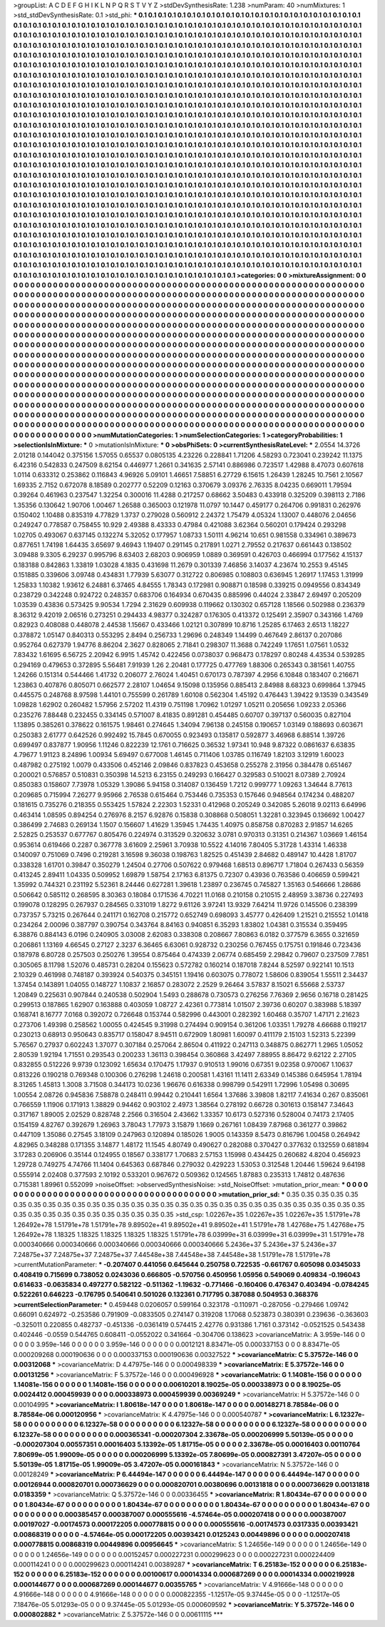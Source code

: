 >groupList:
A C D E F G H I K L
N P Q R S T V Y Z 
>stdDevSynthesisRate:
1.238 
>numParam:
40
>numMixtures:
1
>std_stdDevSynthesisRate:
0.1
>std_phi:
***
0.1 0.1 0.1 0.1 0.1 0.1 0.1 0.1 0.1 0.1
0.1 0.1 0.1 0.1 0.1 0.1 0.1 0.1 0.1 0.1
0.1 0.1 0.1 0.1 0.1 0.1 0.1 0.1 0.1 0.1
0.1 0.1 0.1 0.1 0.1 0.1 0.1 0.1 0.1 0.1
0.1 0.1 0.1 0.1 0.1 0.1 0.1 0.1 0.1 0.1
0.1 0.1 0.1 0.1 0.1 0.1 0.1 0.1 0.1 0.1
0.1 0.1 0.1 0.1 0.1 0.1 0.1 0.1 0.1 0.1
0.1 0.1 0.1 0.1 0.1 0.1 0.1 0.1 0.1 0.1
0.1 0.1 0.1 0.1 0.1 0.1 0.1 0.1 0.1 0.1
0.1 0.1 0.1 0.1 0.1 0.1 0.1 0.1 0.1 0.1
0.1 0.1 0.1 0.1 0.1 0.1 0.1 0.1 0.1 0.1
0.1 0.1 0.1 0.1 0.1 0.1 0.1 0.1 0.1 0.1
0.1 0.1 0.1 0.1 0.1 0.1 0.1 0.1 0.1 0.1
0.1 0.1 0.1 0.1 0.1 0.1 0.1 0.1 0.1 0.1
0.1 0.1 0.1 0.1 0.1 0.1 0.1 0.1 0.1 0.1
0.1 0.1 0.1 0.1 0.1 0.1 0.1 0.1 0.1 0.1
0.1 0.1 0.1 0.1 0.1 0.1 0.1 0.1 0.1 0.1
0.1 0.1 0.1 0.1 0.1 0.1 0.1 0.1 0.1 0.1
0.1 0.1 0.1 0.1 0.1 0.1 0.1 0.1 0.1 0.1
0.1 0.1 0.1 0.1 0.1 0.1 0.1 0.1 0.1 0.1
0.1 0.1 0.1 0.1 0.1 0.1 0.1 0.1 0.1 0.1
0.1 0.1 0.1 0.1 0.1 0.1 0.1 0.1 0.1 0.1
0.1 0.1 0.1 0.1 0.1 0.1 0.1 0.1 0.1 0.1
0.1 0.1 0.1 0.1 0.1 0.1 0.1 0.1 0.1 0.1
0.1 0.1 0.1 0.1 0.1 0.1 0.1 0.1 0.1 0.1
0.1 0.1 0.1 0.1 0.1 0.1 0.1 0.1 0.1 0.1
0.1 0.1 0.1 0.1 0.1 0.1 0.1 0.1 0.1 0.1
0.1 0.1 0.1 0.1 0.1 0.1 0.1 0.1 0.1 0.1
0.1 0.1 0.1 0.1 0.1 0.1 0.1 0.1 0.1 0.1
0.1 0.1 0.1 0.1 0.1 0.1 0.1 0.1 0.1 0.1
0.1 0.1 0.1 0.1 0.1 0.1 0.1 0.1 0.1 0.1
0.1 0.1 0.1 0.1 0.1 0.1 0.1 0.1 0.1 0.1
0.1 0.1 0.1 0.1 0.1 0.1 0.1 0.1 0.1 0.1
0.1 0.1 0.1 0.1 0.1 0.1 0.1 0.1 0.1 0.1
0.1 0.1 0.1 0.1 0.1 0.1 0.1 0.1 0.1 0.1
0.1 0.1 0.1 0.1 0.1 0.1 0.1 0.1 0.1 0.1
0.1 0.1 0.1 0.1 0.1 0.1 0.1 0.1 0.1 0.1
0.1 0.1 0.1 0.1 0.1 0.1 0.1 0.1 0.1 0.1
0.1 0.1 0.1 0.1 0.1 0.1 0.1 0.1 0.1 0.1
0.1 0.1 0.1 0.1 0.1 0.1 0.1 0.1 0.1 0.1
0.1 0.1 0.1 0.1 0.1 0.1 0.1 0.1 0.1 0.1
0.1 0.1 0.1 0.1 0.1 0.1 0.1 0.1 0.1 0.1
0.1 0.1 0.1 0.1 0.1 0.1 0.1 0.1 0.1 0.1
0.1 0.1 0.1 0.1 0.1 0.1 0.1 0.1 0.1 0.1
0.1 0.1 0.1 0.1 0.1 0.1 0.1 0.1 0.1 0.1
0.1 0.1 0.1 0.1 0.1 0.1 0.1 0.1 0.1 0.1
0.1 0.1 0.1 0.1 0.1 0.1 0.1 0.1 0.1 0.1
0.1 0.1 0.1 0.1 0.1 0.1 0.1 0.1 0.1 0.1
0.1 0.1 0.1 0.1 0.1 0.1 0.1 0.1 0.1 0.1
0.1 0.1 0.1 0.1 0.1 0.1 0.1 0.1 0.1 0.1
0.1 0.1 0.1 0.1 0.1 0.1 0.1 0.1 0.1 0.1
0.1 0.1 0.1 0.1 0.1 0.1 0.1 0.1 0.1 0.1
0.1 0.1 0.1 0.1 0.1 0.1 0.1 0.1 0.1 0.1
0.1 0.1 0.1 0.1 0.1 0.1 0.1 0.1 0.1 0.1
0.1 0.1 0.1 0.1 0.1 0.1 0.1 0.1 0.1 0.1
0.1 0.1 0.1 0.1 0.1 0.1 0.1 0.1 0.1 0.1
0.1 0.1 0.1 0.1 0.1 0.1 0.1 0.1 0.1 0.1
0.1 0.1 0.1 0.1 0.1 0.1 0.1 0.1 0.1 0.1
0.1 0.1 0.1 0.1 0.1 0.1 0.1 0.1 0.1 0.1
0.1 0.1 0.1 0.1 0.1 0.1 0.1 0.1 0.1 0.1
0.1 0.1 0.1 0.1 0.1 0.1 0.1 0.1 0.1 0.1
0.1 0.1 0.1 0.1 0.1 0.1 0.1 0.1 0.1 0.1
0.1 0.1 0.1 0.1 0.1 0.1 0.1 0.1 0.1 0.1
0.1 0.1 0.1 0.1 0.1 0.1 0.1 0.1 0.1 0.1
0.1 0.1 0.1 0.1 0.1 0.1 0.1 0.1 0.1 0.1
0.1 0.1 0.1 0.1 0.1 0.1 0.1 0.1 0.1 0.1
0.1 0.1 0.1 0.1 0.1 0.1 0.1 0.1 0.1 0.1
0.1 0.1 0.1 0.1 0.1 0.1 0.1 0.1 0.1 0.1
0.1 0.1 0.1 0.1 0.1 0.1 0.1 0.1 0.1 0.1
0.1 0.1 0.1 0.1 0.1 0.1 0.1 0.1 0.1 0.1
0.1 0.1 0.1 0.1 0.1 0.1 0.1 0.1 0.1 0.1
0.1 0.1 0.1 0.1 0.1 0.1 0.1 0.1 0.1 0.1
0.1 0.1 0.1 0.1 0.1 0.1 0.1 0.1 0.1 0.1
0.1 0.1 0.1 0.1 0.1 0.1 0.1 0.1 0.1 0.1
0.1 0.1 0.1 0.1 0.1 0.1 0.1 0.1 0.1 0.1
0.1 0.1 0.1 0.1 0.1 0.1 0.1 0.1 0.1 0.1
0.1 0.1 0.1 0.1 0.1 0.1 0.1 0.1 0.1 0.1
0.1 0.1 0.1 0.1 0.1 0.1 0.1 0.1 0.1 0.1
0.1 0.1 0.1 0.1 0.1 0.1 0.1 0.1 0.1 0.1
0.1 0.1 0.1 0.1 0.1 0.1 0.1 0.1 0.1 0.1
0.1 0.1 0.1 0.1 0.1 0.1 0.1 0.1 0.1 0.1
0.1 0.1 0.1 0.1 0.1 0.1 0.1 0.1 0.1 0.1
0.1 0.1 0.1 0.1 0.1 0.1 0.1 0.1 0.1 0.1
0.1 0.1 0.1 0.1 0.1 0.1 0.1 0.1 0.1 0.1
0.1 0.1 0.1 0.1 0.1 0.1 0.1 0.1 0.1 0.1
0.1 0.1 0.1 0.1 0.1 0.1 0.1 0.1 0.1 0.1
0.1 0.1 0.1 0.1 0.1 0.1 0.1 0.1 0.1 0.1
0.1 0.1 0.1 0.1 0.1 0.1 0.1 0.1 0.1 0.1
0.1 0.1 0.1 0.1 0.1 0.1 0.1 0.1 0.1 0.1
0.1 0.1 0.1 0.1 0.1 0.1 0.1 0.1 0.1 0.1
0.1 0.1 0.1 0.1 0.1 0.1 0.1 0.1 0.1 0.1
0.1 0.1 0.1 0.1 0.1 0.1 0.1 0.1 0.1 0.1
0.1 0.1 0.1 0.1 0.1 0.1 0.1 0.1 0.1 0.1
0.1 0.1 0.1 0.1 0.1 0.1 0.1 0.1 0.1 0.1
0.1 0.1 0.1 0.1 0.1 0.1 
>categories:
0 0
>mixtureAssignment:
0 0 0 0 0 0 0 0 0 0 0 0 0 0 0 0 0 0 0 0 0 0 0 0 0 0 0 0 0 0 0 0 0 0 0 0 0 0 0 0 0 0 0 0 0 0 0 0 0 0
0 0 0 0 0 0 0 0 0 0 0 0 0 0 0 0 0 0 0 0 0 0 0 0 0 0 0 0 0 0 0 0 0 0 0 0 0 0 0 0 0 0 0 0 0 0 0 0 0 0
0 0 0 0 0 0 0 0 0 0 0 0 0 0 0 0 0 0 0 0 0 0 0 0 0 0 0 0 0 0 0 0 0 0 0 0 0 0 0 0 0 0 0 0 0 0 0 0 0 0
0 0 0 0 0 0 0 0 0 0 0 0 0 0 0 0 0 0 0 0 0 0 0 0 0 0 0 0 0 0 0 0 0 0 0 0 0 0 0 0 0 0 0 0 0 0 0 0 0 0
0 0 0 0 0 0 0 0 0 0 0 0 0 0 0 0 0 0 0 0 0 0 0 0 0 0 0 0 0 0 0 0 0 0 0 0 0 0 0 0 0 0 0 0 0 0 0 0 0 0
0 0 0 0 0 0 0 0 0 0 0 0 0 0 0 0 0 0 0 0 0 0 0 0 0 0 0 0 0 0 0 0 0 0 0 0 0 0 0 0 0 0 0 0 0 0 0 0 0 0
0 0 0 0 0 0 0 0 0 0 0 0 0 0 0 0 0 0 0 0 0 0 0 0 0 0 0 0 0 0 0 0 0 0 0 0 0 0 0 0 0 0 0 0 0 0 0 0 0 0
0 0 0 0 0 0 0 0 0 0 0 0 0 0 0 0 0 0 0 0 0 0 0 0 0 0 0 0 0 0 0 0 0 0 0 0 0 0 0 0 0 0 0 0 0 0 0 0 0 0
0 0 0 0 0 0 0 0 0 0 0 0 0 0 0 0 0 0 0 0 0 0 0 0 0 0 0 0 0 0 0 0 0 0 0 0 0 0 0 0 0 0 0 0 0 0 0 0 0 0
0 0 0 0 0 0 0 0 0 0 0 0 0 0 0 0 0 0 0 0 0 0 0 0 0 0 0 0 0 0 0 0 0 0 0 0 0 0 0 0 0 0 0 0 0 0 0 0 0 0
0 0 0 0 0 0 0 0 0 0 0 0 0 0 0 0 0 0 0 0 0 0 0 0 0 0 0 0 0 0 0 0 0 0 0 0 0 0 0 0 0 0 0 0 0 0 0 0 0 0
0 0 0 0 0 0 0 0 0 0 0 0 0 0 0 0 0 0 0 0 0 0 0 0 0 0 0 0 0 0 0 0 0 0 0 0 0 0 0 0 0 0 0 0 0 0 0 0 0 0
0 0 0 0 0 0 0 0 0 0 0 0 0 0 0 0 0 0 0 0 0 0 0 0 0 0 0 0 0 0 0 0 0 0 0 0 0 0 0 0 0 0 0 0 0 0 0 0 0 0
0 0 0 0 0 0 0 0 0 0 0 0 0 0 0 0 0 0 0 0 0 0 0 0 0 0 0 0 0 0 0 0 0 0 0 0 0 0 0 0 0 0 0 0 0 0 0 0 0 0
0 0 0 0 0 0 0 0 0 0 0 0 0 0 0 0 0 0 0 0 0 0 0 0 0 0 0 0 0 0 0 0 0 0 0 0 0 0 0 0 0 0 0 0 0 0 0 0 0 0
0 0 0 0 0 0 0 0 0 0 0 0 0 0 0 0 0 0 0 0 0 0 0 0 0 0 0 0 0 0 0 0 0 0 0 0 0 0 0 0 0 0 0 0 0 0 0 0 0 0
0 0 0 0 0 0 0 0 0 0 0 0 0 0 0 0 0 0 0 0 0 0 0 0 0 0 0 0 0 0 0 0 0 0 0 0 0 0 0 0 0 0 0 0 0 0 0 0 0 0
0 0 0 0 0 0 0 0 0 0 0 0 0 0 0 0 0 0 0 0 0 0 0 0 0 0 0 0 0 0 0 0 0 0 0 0 0 0 0 0 0 0 0 0 0 0 0 0 0 0
0 0 0 0 0 0 0 0 0 0 0 0 0 0 0 0 0 0 0 0 0 0 0 0 0 0 0 0 0 0 0 0 0 0 0 0 0 0 0 0 0 0 0 0 0 0 
>numMutationCategories:
1
>numSelectionCategories:
1
>categoryProbabilities:
1 
>selectionIsInMixture:
***
0 
>mutationIsInMixture:
***
0 
>obsPhiSets:
0
>currentSynthesisRateLevel:
***
2.0554 14.3726 2.01218 0.144042 0.375156 1.57055 0.65537 0.0805135 4.23226 0.228841
1.71206 4.58293 0.723041 0.239242 11.1375 6.42316 0.542833 0.247509 8.62154 0.446977
1.2661 0.341635 2.57141 0.886986 0.723517 1.42988 8.47073 0.607618 1.0114 0.633312
0.253862 0.116843 4.96926 5.09101 1.46651 7.58851 6.27729 6.15615 1.26439 1.28245
10.7561 2.10567 1.69335 2.7152 0.672078 8.18589 0.202777 0.52209 0.12163 0.370679
3.09376 2.76335 8.04235 0.669011 1.79594 0.39264 0.461963 0.237547 1.32254 0.300016
11.4288 0.217257 0.68662 3.50483 0.433918 0.325209 0.398113 2.7186 1.35356 0.130642
1.90706 1.00467 1.26588 0.365003 0.121978 11.0797 10.1447 0.459177 0.264706 0.991831
0.262976 0.150402 1.10488 0.835319 4.77829 1.3737 0.279028 0.560912 2.24372 1.75479
4.05324 1.13007 0.448076 2.04656 0.249247 0.778587 0.758455 10.929 2.49388 8.43333
0.47984 0.421088 3.62364 0.560201 0.179424 0.293298 1.02705 0.493067 0.637145 0.132274
5.32052 0.177957 1.08733 1.50111 4.96214 10.651 0.981558 0.334961 0.389673 0.877651
1.74198 1.64435 3.65697 9.46943 1.19407 0.291145 0.217891 1.0271 2.79552 0.217637
0.661443 0.138502 3.09488 9.3305 6.29237 0.995796 8.63403 2.68203 0.906959 1.0889
0.369591 0.426703 0.466994 0.177562 4.15137 0.183188 0.842863 1.33819 1.03028 4.1835
0.431698 11.2679 0.301339 7.46856 3.14037 4.23674 10.2553 9.45145 0.151885 0.339606
3.09748 0.434831 1.77939 5.63077 0.312722 0.806985 0.108803 0.636945 1.26917 1.17453
1.31999 1.25833 1.10382 1.93612 6.24881 6.37465 4.84555 1.78343 0.172981 0.908871
0.18598 0.339215 0.0949556 0.834349 0.238729 0.342248 0.924722 0.248357 0.683706 0.164934
0.670435 0.885996 0.44024 2.33847 2.69497 0.205209 1.03539 0.43836 0.573425 9.90534
1.7294 2.31629 0.609938 0.119662 0.130302 0.657128 1.18566 0.502988 0.236379 8.36312
9.42019 2.06516 0.273251 0.294433 4.98377 0.324287 0.176305 0.413372 0.125491 2.35907
0.343166 1.4769 0.82923 0.408088 0.448078 2.44538 1.15667 0.433466 1.02121 0.307899
10.8716 1.25285 6.17463 2.6513 1.18227 0.378872 1.05147 0.840313 0.553295 2.8494
0.256733 1.29696 0.248349 1.14499 0.467649 2.86137 0.207086 0.952764 0.627379 1.94776
8.86204 2.3627 0.828065 2.71841 0.298307 11.3688 0.742249 1.17651 1.07561 1.0532
7.83432 1.61695 6.56725 2.20942 6.9915 1.45742 0.422456 0.0738037 0.968473 0.178297
0.80248 4.43534 0.539285 0.294169 0.479653 0.372895 5.56481 7.91939 1.26 2.20481
0.177725 0.477769 1.88306 0.265343 0.381561 1.40755 1.24266 0.151314 0.544466 1.41732
0.206077 2.76024 1.40451 0.670173 0.787397 4.2956 6.10848 0.183407 0.216671 1.23863
0.407876 0.805071 0.662577 2.28107 1.04654 9.15098 0.135956 0.885413 2.84988 8.68323
0.699864 1.37945 0.445575 0.248768 8.97598 1.44101 0.755599 0.261789 1.60108 0.562304
1.45192 0.476443 1.39422 9.13539 0.343549 1.09828 1.62902 0.260482 1.57956 2.57202
11.4319 0.751198 1.70962 1.01297 1.05211 0.205656 1.09233 2.05366 0.235276 7.88448
0.232455 0.334145 0.571007 8.41835 0.891281 0.454485 0.60707 0.397137 0.560035 0.827104
1.13895 0.385261 0.378622 0.161575 1.98461 0.274645 1.34094 7.96138 0.245158 0.190657
1.03149 0.188693 0.603671 0.250383 2.61777 0.642526 0.992492 15.7845 0.670055 0.923493
0.135817 0.592877 3.46968 6.88514 1.39726 0.699497 0.837877 1.90956 1.11246 0.822239
12.1761 0.716625 0.36532 1.97341 10.948 9.87322 0.0861637 6.63835 4.79677 1.91123
8.24896 1.00934 5.69497 0.677008 1.46145 0.711406 1.03785 0.116749 1.82103 3.12919
1.60023 0.487982 0.275192 1.0079 0.433506 0.452146 2.09846 0.837823 0.453658 0.255278
2.31956 0.384478 0.651467 0.200021 0.576857 0.510831 0.350398 14.5213 6.23155 0.249293
0.166427 0.329583 0.510021 8.07389 2.70924 0.850383 0.158607 7.73978 1.05329 1.39086
5.94158 0.314087 0.136459 1.7212 0.999777 1.09263 1.34644 8.77613 0.209685 0.715994
7.26277 9.95966 2.76538 0.615464 0.753446 0.735353 0.157646 0.948564 0.174234 0.488207
0.181615 0.735276 0.218355 0.553425 1.57824 2.22303 1.52331 0.412968 0.205249 0.342085
5.26018 9.02113 6.64996 0.463414 1.08595 0.894254 0.276976 8.2157 6.92876 0.15838
0.308868 0.508051 1.32281 0.323945 0.136692 1.00427 0.386499 2.74683 0.269134 1.1507
0.156607 1.41629 1.35945 1.74435 1.40975 0.858758 0.870283 2.91857 14.6265 2.52825
0.253537 0.677767 0.805476 0.224974 0.313529 0.320632 3.0781 0.970313 0.31351 0.214367
1.03669 1.46154 0.953614 0.619466 0.2287 0.367778 3.61609 2.25961 3.70938 10.5522
4.14016 7.80405 5.31728 1.43314 1.46338 0.140097 0.751069 0.7496 0.219281 3.16598
9.36038 0.198763 1.82525 0.451439 2.84682 0.489147 10.4428 1.81707 0.338328 1.61701
0.39847 0.350279 1.24504 0.27706 0.507622 0.979468 1.68513 0.896717 1.71804 0.267433
0.56359 0.413245 2.89411 1.04335 0.509952 1.69879 1.58754 2.17163 6.81375 0.72307
0.43936 0.763586 0.406659 0.599421 1.35992 0.744321 0.231192 5.52361 8.24446 0.627281
1.39618 1.23897 0.236745 0.745827 1.35163 0.546666 1.28686 0.506642 0.585112 0.268595
8.30363 0.18084 0.171536 4.70221 11.0168 0.210158 0.210515 2.48959 3.38736 0.227493
0.199078 0.128295 0.267937 0.284565 0.331019 1.8272 9.61126 3.97241 13.9329 7.64214
11.9726 0.145506 0.238399 0.737357 5.73215 0.267644 0.241171 0.162708 0.215772 0.652749
0.698093 3.45777 0.426409 1.21521 0.215552 1.01418 0.234264 2.00096 0.387797 0.390754
0.343764 8.84163 0.940851 6.35293 1.83802 1.04381 0.315534 0.359495 6.38876 0.884143
6.0196 0.240905 3.03008 2.62083 0.338308 0.208667 7.80863 6.0182 0.377579 6.3655
0.321659 0.206861 1.13169 4.66545 0.27127 2.3237 6.36465 6.63061 0.928732 0.230256
0.767455 0.175751 0.191846 0.723436 0.187978 6.80728 0.257503 0.250276 1.39554 0.875464
0.474339 2.06774 0.685459 2.29842 0.79607 0.237509 7.7851 0.305065 8.11798 1.52076
0.485731 0.28204 0.155623 0.572782 0.160214 0.187018 7.8244 8.52597 0.922141 10.1513
2.10329 0.461998 0.748187 0.393924 0.540375 0.345151 1.19416 0.603075 0.778072 1.58606
0.839054 1.55511 2.34437 1.37454 0.143891 1.04055 0.148727 1.10837 2.16857 0.283072
2.2529 9.26464 3.57837 8.15021 6.55668 2.53737 1.20849 0.225631 0.907844 0.240538
0.502904 1.5493 0.288678 0.730573 0.276256 7.76369 2.9656 0.16718 0.281425 0.299513
0.187865 1.62907 0.163888 0.403059 1.08727 2.42361 0.773814 1.01507 2.39736 0.60207
0.383988 5.18397 0.168741 8.16777 7.0168 0.392072 0.726648 0.153744 0.582996 0.443001
0.282392 1.60468 0.35707 1.47171 2.21623 0.273706 1.49398 0.258562 1.00055 0.424545
9.31998 0.274494 0.909154 0.361206 1.03351 1.79278 4.66688 0.119217 0.230213 0.68913
0.950643 0.835717 0.158047 8.94511 0.672909 1.80981 1.60097 0.411179 2.15103 1.52313
5.22399 5.76567 0.27937 0.602243 1.37077 0.307184 0.257064 2.86504 0.411922 0.247113
0.348875 0.862771 1.2965 1.05052 2.80539 1.92194 1.71551 0.293543 0.200233 1.36113
0.398454 0.360868 3.42497 7.88955 8.86472 9.62122 2.27105 0.832855 0.512226 9.9739
0.123092 1.65634 0.170475 1.17937 0.910513 1.99016 0.67351 9.02358 0.970067 1.10637
0.813226 0.190218 0.769348 0.100306 0.276298 1.24618 0.200581 1.43161 11.1411 2.63349
0.145386 0.645954 1.78194 8.31265 1.45813 1.3008 3.71508 0.344173 10.0236 1.96676
0.616338 0.998799 0.542911 1.72996 1.05498 0.30695 1.00554 2.08726 0.945836 7.58878
0.248411 0.99442 0.210441 1.6564 1.37686 3.39808 1.82117 7.41634 0.267 0.835061
0.766559 1.11906 0.171913 1.38829 0.94462 0.903102 2.4973 1.38564 0.278192 0.66728
0.301613 0.158147 7.34643 0.317167 1.89005 2.02529 0.828748 2.2566 0.316504 2.43662
1.33357 10.6173 0.527316 0.528004 0.74173 2.17405 0.154159 4.82767 0.392679 1.26963
3.78043 1.77973 3.15879 1.1669 0.267161 1.08439 7.87968 0.361277 0.39862 0.447109
1.35086 0.27545 3.18109 0.247963 0.120894 0.185026 1.9005 0.143359 8.5473 0.816796
1.00458 0.264942 4.82965 0.348288 0.171355 3.14877 1.48172 11.1545 4.80749 0.490627
0.282088 0.370427 0.377632 0.132559 0.681894 3.17283 0.206906 0.35144 0.124955 0.18567
0.338177 1.70683 2.57153 1.15998 0.434425 0.260682 4.8204 0.456923 1.29728 0.749275
4.74766 11.1404 0.645363 0.687846 0.279032 0.429223 1.53053 0.312548 1.20446 1.59624
9.64198 0.555914 2.02408 0.377593 2.10192 0.533201 0.967672 0.509362 0.124565 1.87883
0.235313 1.74812 0.487636 0.715381 1.89961 0.552099 
>noiseOffset:
>observedSynthesisNoise:
>std_NoiseOffset:
>mutation_prior_mean:
***
0 0 0 0 0 0 0 0 0 0
0 0 0 0 0 0 0 0 0 0
0 0 0 0 0 0 0 0 0 0
0 0 0 0 0 0 0 0 0 0
>mutation_prior_sd:
***
0.35 0.35 0.35 0.35 0.35 0.35 0.35 0.35 0.35 0.35
0.35 0.35 0.35 0.35 0.35 0.35 0.35 0.35 0.35 0.35
0.35 0.35 0.35 0.35 0.35 0.35 0.35 0.35 0.35 0.35
0.35 0.35 0.35 0.35 0.35 0.35 0.35 0.35 0.35 0.35
>std_csp:
1.02267e+35 1.02267e+35 1.02267e+35 1.51791e+78 1.26492e+78 1.51791e+78 1.51791e+78 9.89502e+41 9.89502e+41 9.89502e+41
1.51791e+78 1.42768e+75 1.42768e+75 1.26492e+78 1.18325 1.18325 1.18325 1.18325 1.18325 1.51791e+78
6.03999e+31 6.03999e+31 6.03999e+31 1.51791e+78 0.000340666 0.000340666 0.000340666 0.000340666 0.000340666 5.2436e+37
5.2436e+37 5.2436e+37 7.24875e+37 7.24875e+37 7.24875e+37 7.44548e+38 7.44548e+38 7.44548e+38 1.51791e+78 1.51791e+78
>currentMutationParameter:
***
-0.207407 0.441056 0.645644 0.250758 0.722535 -0.661767 0.605098 0.0345033 0.408419 0.715699
0.738052 0.0243036 0.666805 -0.570756 0.450956 1.05956 0.549069 0.409834 -0.196043 0.614633
-0.0635834 0.497277 0.582122 -0.511362 -1.19632 -0.771466 -0.160406 0.476347 0.403494 -0.0784245
0.522261 0.646223 -0.176795 0.540641 0.501026 0.132361 0.717795 0.387088 0.504953 0.368376
>currentSelectionParameter:
***
0.459448 0.0206057 0.599164 0.323178 -0.110971 -0.287056 -0.279466 1.09742 0.66091 0.624972
-0.253586 0.791909 -0.0833505 0.274147 0.319208 1.17068 0.523873 0.380391 0.239636 -0.363603
-0.325011 0.220855 0.482737 -0.451336 -0.0361419 0.574415 2.42776 0.931386 1.7161 0.373142
-0.0521525 0.543438 0.402446 -0.0559 0.544765 0.608411 -0.0552022 0.341664 -0.304706 0.138623
>covarianceMatrix:
A
3.959e-146	0	0	0	0	0	
0	3.959e-146	0	0	0	0	
0	0	3.959e-146	0	0	0	
0	0	0	0.0012121	8.83471e-05	0.000337153	
0	0	0	8.83471e-05	0.000209268	0.000190636	
0	0	0	0.000337153	0.000190636	0.00327522	
***
>covarianceMatrix:
C
5.37572e-146	0	
0	0.00312068	
***
>covarianceMatrix:
D
4.47975e-146	0	
0	0.000498339	
***
>covarianceMatrix:
E
5.37572e-146	0	
0	0.00131256	
***
>covarianceMatrix:
F
5.37572e-146	0	
0	0.000496928	
***
>covarianceMatrix:
G
1.14081e-156	0	0	0	0	0	
0	1.14081e-156	0	0	0	0	
0	0	1.14081e-156	0	0	0	
0	0	0	0.00610201	8.19025e-05	0.000338973	
0	0	0	8.19025e-05	0.0024412	0.000459939	
0	0	0	0.000338973	0.000459939	0.00369249	
***
>covarianceMatrix:
H
5.37572e-146	0	
0	0.00104995	
***
>covarianceMatrix:
I
1.80618e-147	0	0	0	
0	1.80618e-147	0	0	
0	0	0.00148271	8.78584e-06	
0	0	8.78584e-06	0.000120956	
***
>covarianceMatrix:
K
4.47975e-146	0	
0	0.000540787	
***
>covarianceMatrix:
L
6.12327e-58	0	0	0	0	0	0	0	0	0	
0	6.12327e-58	0	0	0	0	0	0	0	0	
0	0	6.12327e-58	0	0	0	0	0	0	0	
0	0	0	6.12327e-58	0	0	0	0	0	0	
0	0	0	0	6.12327e-58	0	0	0	0	0	
0	0	0	0	0	0.000365341	-0.000207304	2.33678e-05	0.000206999	5.50139e-05	
0	0	0	0	0	-0.000207304	0.00557351	0.00016403	5.13392e-05	1.81715e-05	
0	0	0	0	0	2.33678e-05	0.00016403	0.00110764	7.80699e-05	1.99009e-05	
0	0	0	0	0	0.000206999	5.13392e-05	7.80699e-05	0.000827391	3.47207e-05	
0	0	0	0	0	5.50139e-05	1.81715e-05	1.99009e-05	3.47207e-05	0.000161843	
***
>covarianceMatrix:
N
5.37572e-146	0	
0	0.00128249	
***
>covarianceMatrix:
P
6.44494e-147	0	0	0	0	0	
0	6.44494e-147	0	0	0	0	
0	0	6.44494e-147	0	0	0	
0	0	0	0.00126944	0.000820701	0.000736629	
0	0	0	0.000820701	0.00380696	0.00131818	
0	0	0	0.000736629	0.00131818	0.0183359	
***
>covarianceMatrix:
Q
5.37572e-146	0	
0	0.00336455	
***
>covarianceMatrix:
R
1.80434e-67	0	0	0	0	0	0	0	0	0	
0	1.80434e-67	0	0	0	0	0	0	0	0	
0	0	1.80434e-67	0	0	0	0	0	0	0	
0	0	0	1.80434e-67	0	0	0	0	0	0	
0	0	0	0	1.80434e-67	0	0	0	0	0	
0	0	0	0	0	0.000385457	0.000387007	0.000555616	-4.57464e-05	0.000207418	
0	0	0	0	0	0.000387007	0.00197027	-0.00174573	0.000172205	0.000778815	
0	0	0	0	0	0.000555616	-0.00174573	0.0317335	0.00393421	0.00868319	
0	0	0	0	0	-4.57464e-05	0.000172205	0.00393421	0.0125243	0.00449896	
0	0	0	0	0	0.000207418	0.000778815	0.00868319	0.00449896	0.00956645	
***
>covarianceMatrix:
S
1.24656e-149	0	0	0	0	0	
0	1.24656e-149	0	0	0	0	
0	0	1.24656e-149	0	0	0	
0	0	0	0.00152457	0.000227231	0.000299623	
0	0	0	0.000227231	0.000224409	0.000114241	
0	0	0	0.000299623	0.000114241	0.00389287	
***
>covarianceMatrix:
T
6.25183e-152	0	0	0	0	0	
0	6.25183e-152	0	0	0	0	
0	0	6.25183e-152	0	0	0	
0	0	0	0.00100617	0.00014334	0.000687269	
0	0	0	0.00014334	0.000219928	0.000144677	
0	0	0	0.000687269	0.000144677	0.00355765	
***
>covarianceMatrix:
V
4.91666e-148	0	0	0	0	0	
0	4.91666e-148	0	0	0	0	
0	0	4.91666e-148	0	0	0	
0	0	0	0.000822355	-1.12517e-05	9.37445e-05	
0	0	0	-1.12517e-05	7.18476e-05	5.01293e-05	
0	0	0	9.37445e-05	5.01293e-05	0.000609592	
***
>covarianceMatrix:
Y
5.37572e-146	0	
0	0.000802882	
***
>covarianceMatrix:
Z
5.37572e-146	0	
0	0.00611115	
***
